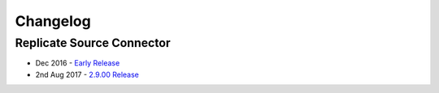 .. _replicate_connector_changelog:

Changelog
=========

Replicate Source Connector
--------------------------
* Dec 2016 - `Early Release <https://github.com/dbvisitsoftware/replicate-connector-for-kafka/>`_
* 2nd Aug 2017 - `2.9.00 Release <https://github.com/dbvisitsoftware/replicate-connector-for-kafka/>`_
 